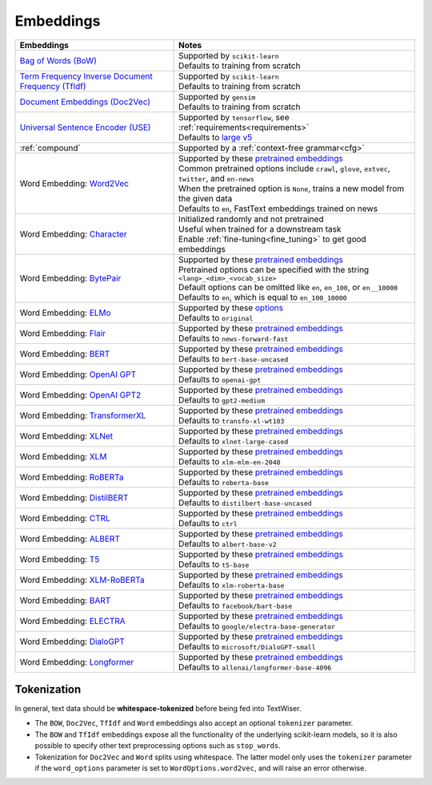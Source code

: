 .. _embeddings:

Embeddings
============

.. csv-table::
    :header: "Embeddings", "Notes"

    "`Bag of Words (BoW) <https://scikit-learn.org/stable/modules/generated/sklearn.feature_extraction.text.CountVectorizer.html#sklearn.feature_extraction.text.CountVectorizer>`_", "| Supported by ``scikit-learn``
    | Defaults to training from scratch"
    "`Term Frequency Inverse Document Frequency (TfIdf) <https://scikit-learn.org/stable/modules/generated/sklearn.feature_extraction.text.TfidfVectorizer.html>`_", "| Supported by ``scikit-learn``
    | Defaults to training from scratch"
    "`Document Embeddings (Doc2Vec) <https://radimrehurek.com/gensim/models/doc2vec.html>`_", "| Supported by ``gensim``
    | Defaults to training from scratch"
    "`Universal Sentence Encoder (USE) <https://tfhub.dev/google/universal-sentence-encoder-large/5>`_", "| Supported by ``tensorflow``, see :ref:`requirements<requirements>`
    | Defaults to `large v5 <https://tfhub.dev/google/universal-sentence-encoder-large/5>`_"
    ":ref:`compound`", "| Supported by a :ref:`context-free grammar<cfg>`"
    "Word Embedding: `Word2Vec <https://github.com/zalandoresearch/flair/blob/master/resources/docs/embeddings/CLASSIC_WORD_EMBEDDINGS.md>`_", "| Supported by these `pretrained embeddings <https://github.com/zalandoresearch/flair/blob/master/resources/docs/embeddings/CLASSIC_WORD_EMBEDDINGS.md>`_
    | Common pretrained options include ``crawl``, ``glove``, ``extvec``, ``twitter``, and ``en-news``
    | When the pretrained option is ``None``, trains a new model from the given data
    | Defaults to ``en``, FastText embeddings trained on news"
    "Word Embedding: `Character <https://github.com/zalandoresearch/flair/blob/master/resources/docs/TUTORIAL_3_WORD_EMBEDDING.md#character-embeddings>`_", "| Initialized randomly and not pretrained
    | Useful when trained for a downstream task
    | Enable :ref:`fine-tuning<fine_tuning>` to get good embeddings"
    "Word Embedding: `BytePair <https://github.com/zalandoresearch/flair/blob/master/resources/docs/embeddings/BYTE_PAIR_EMBEDDINGS.md>`_ ", "| Supported by these `pretrained embeddings <https://nlp.h-its.org/bpemb/#download>`_
    | Pretrained options can be specified with the string ``<lang>_<dim>_<vocab_size>``
    | Default options can be omitted like ``en``, ``en_100``, or ``en__10000``
    | Defaults to ``en``, which is equal to ``en_100_10000``"
    "Word Embedding: `ELMo <https://tfhub.dev/google/elmo/3>`_", "| Supported by these `options <https://tfhub.dev/google/elmo/3>`_
    | Defaults to ``original``"
    "Word Embedding: `Flair <https://github.com/zalandoresearch/flair/blob/master/resources/docs/embeddings/FLAIR_EMBEDDINGS.md>`_", "| Supported by these `pretrained embeddings <https://github.com/zalandoresearch/flair/blob/master/resources/docs/embeddings/FLAIR_EMBEDDINGS.md>`_
    | Defaults to ``news-forward-fast``"
    "Word Embedding: `BERT <https://github.com/huggingface/transformers#model-architectures>`_", "| Supported by these `pretrained embeddings <https://huggingface.co/transformers/pretrained_models.html>`_
    | Defaults to ``bert-base-uncased``"
    "Word Embedding: `OpenAI GPT <https://github.com/huggingface/transformers#model-architectures>`_", "| Supported by these `pretrained embeddings <https://huggingface.co/transformers/pretrained_models.html>`_
    | Defaults to ``openai-gpt``"
    "Word Embedding: `OpenAI GPT2 <https://github.com/huggingface/transformers#model-architectures>`_", "| Supported by these `pretrained embeddings <https://huggingface.co/transformers/pretrained_models.html>`_
    | Defaults to ``gpt2-medium``"
    "Word Embedding: `TransformerXL <https://github.com/huggingface/transformers#model-architectures>`_", "| Supported by these `pretrained embeddings <https://huggingface.co/transformers/pretrained_models.html>`_
    | Defaults to ``transfo-xl-wt103``"
    "Word Embedding: `XLNet <https://github.com/huggingface/transformers#model-architectures>`_", "| Supported by these `pretrained embeddings <https://huggingface.co/transformers/pretrained_models.html>`_
    | Defaults to ``xlnet-large-cased``"
    "Word Embedding: `XLM <https://github.com/huggingface/transformers#model-architectures>`_", "| Supported by these `pretrained embeddings <https://huggingface.co/transformers/pretrained_models.html>`_
    | Defaults to ``xlm-mlm-en-2048``"
    "Word Embedding: `RoBERTa <https://github.com/huggingface/transformers#model-architectures>`_", "| Supported by these `pretrained embeddings <https://huggingface.co/transformers/pretrained_models.html>`_
    | Defaults to ``roberta-base``"
    "Word Embedding: `DistilBERT <https://github.com/huggingface/transformers#model-architectures>`_", "| Supported by these `pretrained embeddings <https://huggingface.co/transformers/pretrained_models.html>`_
    | Defaults to ``distilbert-base-uncased``"
    "Word Embedding: `CTRL <https://github.com/huggingface/transformers#model-architectures>`_", "| Supported by these `pretrained embeddings <https://huggingface.co/transformers/pretrained_models.html>`_
    | Defaults to ``ctrl``"
    "Word Embedding: `ALBERT <https://github.com/huggingface/transformers#model-architectures>`_", "| Supported by these `pretrained embeddings <https://huggingface.co/transformers/pretrained_models.html>`_
    | Defaults to ``albert-base-v2``"
    "Word Embedding: `T5 <https://github.com/huggingface/transformers#model-architectures>`_", "| Supported by these `pretrained embeddings <https://huggingface.co/transformers/pretrained_models.html>`_
    | Defaults to ``t5-base``"
    "Word Embedding: `XLM-RoBERTa <https://github.com/huggingface/transformers#model-architectures>`_", "| Supported by these `pretrained embeddings <https://huggingface.co/transformers/pretrained_models.html>`_
    | Defaults to ``xlm-roberta-base``"
    "Word Embedding: `BART <https://github.com/huggingface/transformers#model-architectures>`_", "| Supported by these `pretrained embeddings <https://huggingface.co/transformers/pretrained_models.html>`_
    | Defaults to ``facebook/bart-base``"
    "Word Embedding: `ELECTRA <https://github.com/huggingface/transformers#model-architectures>`_", "| Supported by these `pretrained embeddings <https://huggingface.co/transformers/pretrained_models.html>`_
    | Defaults to ``google/electra-base-generator``"
    "Word Embedding: `DialoGPT <https://github.com/huggingface/transformers#model-architectures>`_", "| Supported by these `pretrained embeddings <https://huggingface.co/transformers/pretrained_models.html>`_
    | Defaults to ``microsoft/DialoGPT-small``"
    "Word Embedding: `Longformer <https://github.com/huggingface/transformers#model-architectures>`_", "| Supported by these `pretrained embeddings <https://huggingface.co/transformers/pretrained_models.html>`_
    | Defaults to ``allenai/longformer-base-4096``"

Tokenization
^^^^^^^^^^^^

In general, text data should be **whitespace-tokenized** before being fed into TextWiser.

* The ``BOW``, ``Doc2Vec``, ``TfIdf`` and ``Word`` embeddings also accept an optional ``tokenizer`` parameter.
* The ``BOW`` and ``TfIdf`` embeddings expose all the functionality of the underlying scikit-learn models, so it is also possible to specify other text preprocessing options such as ``stop_words``.
* Tokenization for ``Doc2Vec`` and ``Word`` splits using whitespace. The latter model only uses the ``tokenizer`` parameter if the ``word_options`` parameter is set to ``WordOptions.word2vec``, and will raise an error otherwise.
